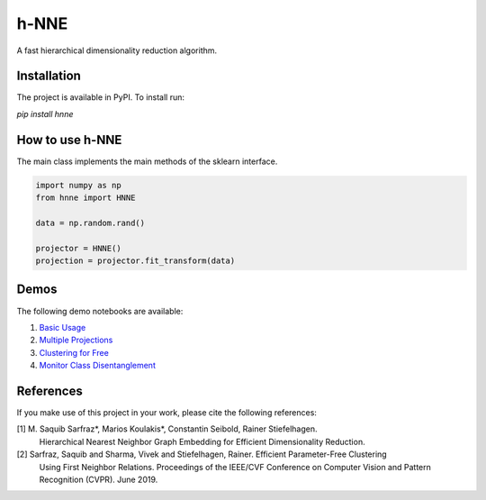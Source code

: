 =====
h-NNE
=====
A fast hierarchical dimensionality reduction algorithm.

------------
Installation
------------
The project is available in PyPI. To install run:

`pip install hnne`

----------------
How to use h-NNE
----------------
The main class implements the main methods of the sklearn interface.

.. code-block:: python

  import numpy as np
  from hnne import HNNE

  data = np.random.rand()

  projector = HNNE()
  projection = projector.fit_transform(data)

-----
Demos
-----
The following demo notebooks are available:

1. `Basic Usage`_

2.  `Multiple Projections`_

3. `Clustering for Free`_

4. `Monitor Class Disentanglement`_

.. _Basic Usage: notebooks/demo1_basic_usage.ipynb
.. _Multiple Projections: notebooks/demo2_multiple_projections.ipynb
.. _Clustering for Free: notebooks/demo3_clustering_for_free.ipynb
.. _Monitor Class Disentanglement: notebooks/demo4_monitor_class_disentanglement.ipynb

----------
References
----------
If you make use of this project in your work, please cite the following references:

[1] M. Saquib Sarfraz\*, Marios Koulakis\*, Constantin Seibold, Rainer Stiefelhagen.
  Hierarchical Nearest Neighbor Graph Embedding for Efficient Dimensionality Reduction.
  
[2] Sarfraz, Saquib and Sharma, Vivek and Stiefelhagen, Rainer. Efficient Parameter-Free Clustering
    Using First Neighbor Relations. Proceedings of the IEEE/CVF Conference on Computer Vision and
    Pattern Recognition (CVPR). June 2019.

